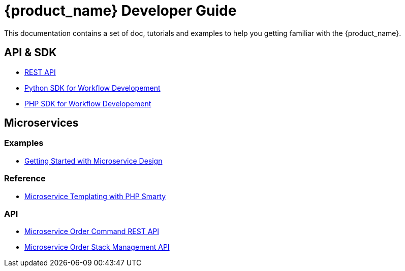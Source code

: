 = {product_name} Developer Guide
:imagesdir: ./resources/
ifdef::env-github,env-browser[:outfilesuffix: .adoc]

This documentation contains a set of doc, tutorials and examples to help you getting familiar with the {product_name}.

== API & SDK
- link:rest_api{outfilesuffix}[REST API]
- link:workflow_python_sdk{outfilesuffix}[Python SDK for Workflow Developement]
- link:workflow_php_sdk{outfilesuffix}[PHP SDK for Workflow Developement]

== Microservices

=== Examples 
- link:microservices_getting_started_developing{outfilesuffix}[Getting Started with Microservice Design]

=== Reference
- link:microservice_smarty_templating{outfilesuffix}[Microservice Templating with PHP Smarty]

=== API

- link:microservice_order_command_api{outfilesuffix}[Microservice Order Command REST API]
- link:microservice_stack_management_api{outfilesuffix}[Microservice Order Stack Management API]


